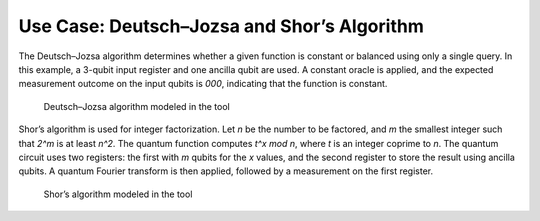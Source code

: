 Use Case: Deutsch–Jozsa and Shor’s Algorithm
--------------------------------------------


The Deutsch–Jozsa algorithm determines whether a given function is constant or balanced using only a single query. In this example, a 3-qubit input register and one ancilla qubit are used. A constant oracle is applied, and the expected measurement outcome on the input qubits is `000`, indicating that the function is constant.

   .. figure:: images/deutschJozsa.png
      :alt: Deutsch–Jozsa algorithm modeled in the tool
      :width: 120%
      :align: center

      Deutsch–Jozsa algorithm modeled in the tool

Shor’s algorithm is used for integer factorization. Let `n` be the number to be factored, and `m` the smallest integer such that `2^m` is at least `n^2`. The quantum function computes `t^x mod n`, where `t` is an integer coprime to `n`. The quantum circuit uses two registers: the first with `m` qubits for the `x` values, and the second register to store the result using ancilla qubits. A quantum Fourier transform is then applied, followed by a measurement on the first register.


   .. figure:: images/shor.png
      :alt: Shor’s algorithm modeled in the tool
      :width: 120%
      :align: center

      Shor’s algorithm modeled in the tool



